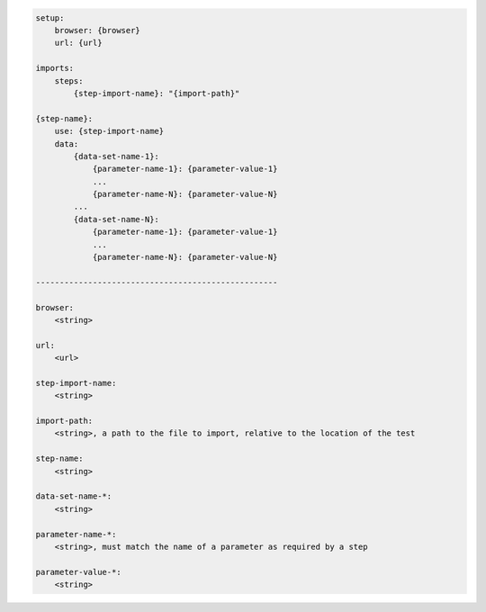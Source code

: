 .. code-block:: text

    setup:
        browser: {browser}
        url: {url}

    imports:
        steps:
            {step-import-name}: "{import-path}"

    {step-name}:
        use: {step-import-name}
        data:
            {data-set-name-1}:
                {parameter-name-1}: {parameter-value-1}
                ...
                {parameter-name-N}: {parameter-value-N}
            ...
            {data-set-name-N}:
                {parameter-name-1}: {parameter-value-1}
                ...
                {parameter-name-N}: {parameter-value-N}

    ---------------------------------------------------

    browser:
        <string>

    url:
        <url>

    step-import-name:
        <string>

    import-path:
        <string>, a path to the file to import, relative to the location of the test

    step-name:
        <string>

    data-set-name-*:
        <string>

    parameter-name-*:
        <string>, must match the name of a parameter as required by a step

    parameter-value-*:
        <string>
